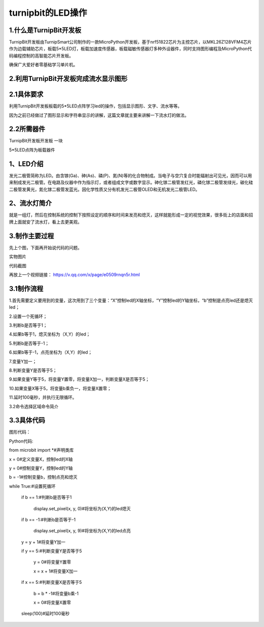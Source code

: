 turnipbit的LED操作
==========================

1.什么是TurnipBit开发板
-----------------------------------

TurnipBit开发板由TurnipSmart公司制作的一款MicroPython开发板，基于nrf51822芯片为主控芯片，以MKL26Z128VFM4芯片作为边载辅助芯片，板载5*5LED灯，板载加速度传感器，板载磁敏传感器灯多种外设器件，同时支持图形编程及MicroPython代码编程控制的高智能芯片开发板。

确保广大爱好者零基础学习单片机。

2.利用TurnipBit开发板完成流水显示图形
------------------------------------------------------

2.1具体要求
--------------------------

利用TurnipBit开发板板载的5*5LED点阵学习led的操作，包括显示图形、文字、流水等等。

因为之前已经做过了图形显示和字符串显示的讲解，这篇文章就主要来讲解一下流水灯的做法。

2.2所需器件
--------------------
TurnipBit开发板开发板  一块

5*5LED点阵为板载器件

1、LED介绍
-----------------------

发光二极管简称为LED。由含镓(Ga)、砷(As)、磷(P)、氮(N)等的化合物制成。当电子与空穴复合时能辐射出可见光，因而可以用来制成发光二极管。在电路及仪器中作为指示灯，或者组成文字或数字显示。砷化镓二极管发红光，磷化镓二极管发绿光，碳化硅二极管发黄光，氮化镓二极管发蓝光。因化学性质又分有机发光二极管OLED和无机发光二极管LED。

2、流水灯简介
-----------------------

就是一组灯，然后在控制系统的控制下按照设定的顺序和时间来发亮和熄灭，这样就能形成一定的视觉效果，很多街上的店面和招牌上面就安了流水灯，看上去更美观。

3.制作主要过程
------------------------
先上个图，下面再开始说代码的问题。

.. image:: images/L2.png


实物图片

.. image:: images/L3.png


代码截图

再放上一个视频链接：
https://v.qq.com/x/page/e0509rnqn5r.html

3.1制作流程
-----------------------

1.首先需要定义要用到的变量，这次用到了三个变量：“X”控制led的X轴坐标，“Y”控制led的Y轴坐标，“b”控制是点亮led还是熄灭led；

2.设置一个死循环；

3.判断b是否等于1；

4.如果b等于1，熄灭坐标为（X,Y）的led；

5.判断b是否等于-1；

6.如果b等于-1，点亮坐标为（X,Y）的led；

7.变量Y加一；

8.判断变量Y是否等于5；

9.如果变量Y等于5，将变量Y置零，将变量X加一，判断变量X是否等于5；

10.如果变量X等于5，将变量b乘负一，将变量X置零；

11.延时100毫秒，并执行无限循环。

3.2命令选择区域命令简介


3.3具体代码
----------------------

图形代码：

.. image:: images/L1.png

Python代码::

from microbit import *#声明类库

x = 0#定义变量X，控制led的X轴

y = 0#控制变量Y，控制led的Y轴

b = -1#控制变量b，控制点亮和熄灭

while True:#设置死循环

	if b == 1:#判断b是否等于1

		display.set_pixel(x, y, 0)#将坐标为(X,Y)的led熄灭

	if b == -1:#判断b是否等于-1

		display.set_pixel(x, y, 9)#将坐标为(X,Y)的led点亮

	y = y + 1#将变量Y加一

	if y == 5:#判断变量Y是否等于5

		y = 0#将变量Y置零

		x = x + 1#将变量X加一

	if x == 5:#判断变量X是否等于5

		b = b * -1#将变量b乘-1

		x = 0#将变量X置零

	sleep(100)#延时100毫秒

